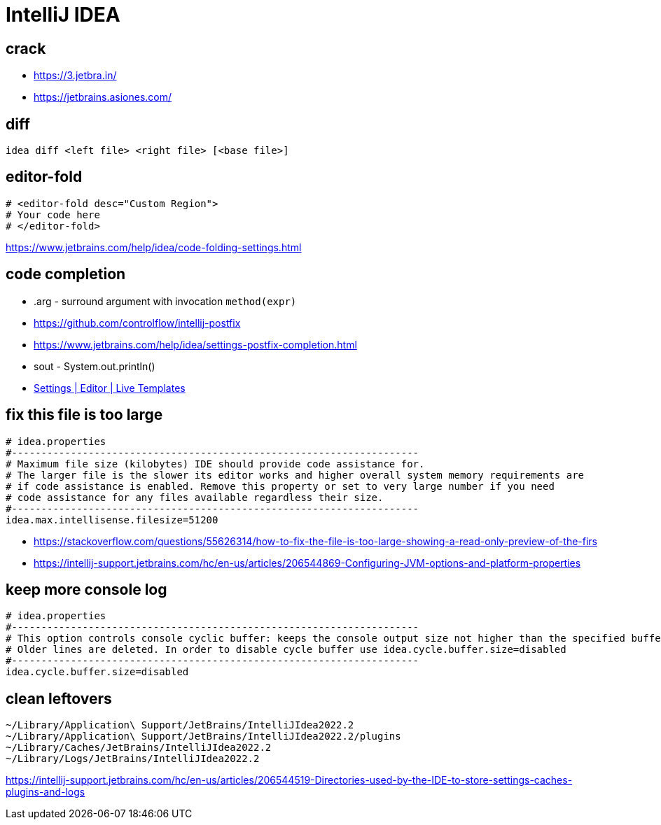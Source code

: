 = IntelliJ IDEA

== crack
- https://3.jetbra.in/
- https://jetbrains.asiones.com/

== diff
----
idea diff <left file> <right file> [<base file>]
----

[#editor_fold]
== editor-fold
----
# <editor-fold desc="Custom Region">
# Your code here
# </editor-fold>
----
https://www.jetbrains.com/help/idea/code-folding-settings.html

== code completion
- .arg - surround argument with invocation `method(expr)`

- https://github.com/controlflow/intellij-postfix
- https://www.jetbrains.com/help/idea/settings-postfix-completion.html

- sout - System.out.println()

- link:pass:<jetbrains://idea/settings?name=Editor--Live+Templates>[Settings | Editor | Live Templates]

== fix this file is too large
----
# idea.properties
#---------------------------------------------------------------------
# Maximum file size (kilobytes) IDE should provide code assistance for.
# The larger file is the slower its editor works and higher overall system memory requirements are
# if code assistance is enabled. Remove this property or set to very large number if you need
# code assistance for any files available regardless their size.
#---------------------------------------------------------------------
idea.max.intellisense.filesize=51200
----
- https://stackoverflow.com/questions/55626314/how-to-fix-the-file-is-too-large-showing-a-read-only-preview-of-the-firs
- https://intellij-support.jetbrains.com/hc/en-us/articles/206544869-Configuring-JVM-options-and-platform-properties

== keep more console log
----
# idea.properties
#---------------------------------------------------------------------
# This option controls console cyclic buffer: keeps the console output size not higher than the specified buffer size (Kb)
# Older lines are deleted. In order to disable cycle buffer use idea.cycle.buffer.size=disabled
#---------------------------------------------------------------------
idea.cycle.buffer.size=disabled
----

== clean leftovers
----
~/Library/Application\ Support/JetBrains/IntelliJIdea2022.2
~/Library/Application\ Support/JetBrains/IntelliJIdea2022.2/plugins
~/Library/Caches/JetBrains/IntelliJIdea2022.2
~/Library/Logs/JetBrains/IntelliJIdea2022.2
----
https://intellij-support.jetbrains.com/hc/en-us/articles/206544519-Directories-used-by-the-IDE-to-store-settings-caches-plugins-and-logs
